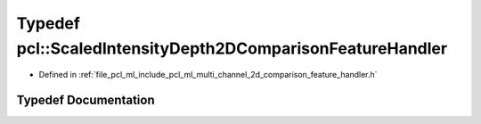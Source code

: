 .. _exhale_typedef_namespacepcl_1aee7f5e5bb0fc8cebbf69a81d9d1b6a8a:

Typedef pcl::ScaledIntensityDepth2DComparisonFeatureHandler
===========================================================

- Defined in :ref:`file_pcl_ml_include_pcl_ml_multi_channel_2d_comparison_feature_handler.h`


Typedef Documentation
---------------------


.. doxygentypedef:: pcl::ScaledIntensityDepth2DComparisonFeatureHandler
